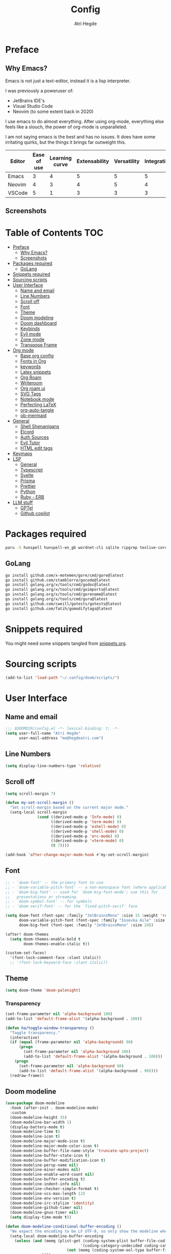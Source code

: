 #+title: Config
#+author: Atri Hegde
#+description: TODO
#+property: header-args :tangle config.el

* Preface

** Why Emacs?

Emacs is not just a text-editor, instead it is a lisp interpreter.


I was previously a poweruser of:
- JetBrains IDE's
- Visual Studio Code
- Neovim (to some extent back in 2020)

I use emacs to do almost everything. After using org-mode, everything else feels like a slouch, the power of org-mode is unparalleled.

I am not saying emacs is the best and has no issues. It does have some irritating quirks, but the things it brings far outweight this.

#+PLOT: title:"Comparison of different editors" transpose:yes type:radar min:0 max:5
| Editor | Ease of use | Learning curve | Extensability | Versatility | Integrations | Performace |
|--------+-------------+----------------+---------------+-------------+--------------+------------|
| Emacs  |           3 |              4 |             5 |           5 |            5 |          4 |
| Neovim |           4 |              3 |             4 |           5 |            4 |          5 |
| VSCode |           5 |              1 |             3 |           3 |            3 |          3 |
[[./comparison.png]]

** Screenshots

[[./org.png]]
[[./note-taking.png]]

* Table of Contents :TOC:
- [[#preface][Preface]]
  - [[#why-emacs][Why Emacs?]]
  - [[#screenshots][Screenshots]]
- [[#packages-required][Packages required]]
  - [[#golang][GoLang]]
- [[#snippets-required][Snippets required]]
- [[#sourcing-scripts][Sourcing scripts]]
- [[#user-interface][User Interface]]
  - [[#name-and-email][Name and email]]
  - [[#line-numbers][Line Numbers]]
  - [[#scroll-off][Scroll off]]
  - [[#font][Font]]
  - [[#theme][Theme]]
  - [[#doom-modeline][Doom modeline]]
  - [[#doom-dashboard][Doom dashboard]]
  - [[#keybinds][Keybinds]]
  - [[#evil-mode][Evil mode]]
  - [[#zone-mode][Zone mode]]
  - [[#transpose-frame][Transpose Frame]]
- [[#org-mode][Org mode]]
  - [[#base-org-config][Base org config]]
  - [[#fonts-in-org][Fonts in Org]]
  - [[#keywords][keywords]]
  - [[#latex-snippets][Latex snippets]]
  - [[#org-roam][Org Roam]]
  - [[#writeroom][Writeroom]]
  - [[#org-roam-ui][Org roam ui]]
  - [[#svg-tags][SVG Tags]]
  - [[#notebook-mode][Notebook mode]]
  - [[#perfecting-latex][Perfecting LaTeX]]
  - [[#org-auto-tangle][org-auto-tangle]]
  - [[#ob-mermaid][ob-mermaid]]
- [[#general][General]]
  - [[#shell-shenanigans][Shell Shenanigans]]
  - [[#elcord][Elcord]]
  - [[#auth-sources][Auth Sources]]
  - [[#evil-tutor][Evil Tutor]]
  - [[#html-edit-tags][HTML edit tags]]
- [[#keymaps][Keymaps]]
- [[#lsp][LSP]]
  - [[#general-1][General]]
  - [[#typescript][Typescript]]
  - [[#svelte][Svelte]]
  - [[#prisma][Prisma]]
  - [[#prettier][Prettier]]
  - [[#python][Python]]
  - [[#ruby---erb][Ruby - ERB]]
- [[#llm-stuff][LLM stuff]]
  - [[#gptel][GPTel]]
  - [[#github-copilot][Github copilot]]

* Packages required

#+begin_src bash :tangle no
paru -S hunspell hunspell-en_gb wordnet-cli sqlite ripgrep texlive-core texlive-bin texlive-science texlive-latexextra gnuplot tuntox
#+end_src

** GoLang

#+begin_src bash :tangle no
go install github.com/x-motemen/gore/cmd/gore@latest
go install github.com/stamblerre/gocode@latest
go install golang.org/x/tools/cmd/godoc@latest
go install golang.org/x/tools/cmd/goimports@latest
go install golang.org/x/tools/cmd/gorename@latest
go install golang.org/x/tools/cmd/guru@latest
go install github.com/cweill/gotests/gotests@latest
go install github.com/fatih/gomodifytags@latest
#+end_src

* Snippets required

You might need some snippets tangled from [[./snippets.org][snippets.org]].

* Sourcing scripts

#+begin_src emacs-lisp
(add-to-list 'load-path "~/.config/doom/scripts/")
#+end_src

* User Interface
** Name and email
#+begin_src emacs-lisp
;;; $DOOMDIR/config.el -*- lexical-binding: t; -*-
(setq user-full-name "Atri Hegde"
      user-mail-address "me@hegdeatri.com")
#+end_src

** Line Numbers
#+begin_src emacs-lisp
(setq display-line-numbers-type 'relative)
#+end_src

** Scroll off
#+begin_src emacs-lisp
(setq scroll-margin 7)

(defun my-set-scroll-margin ()
  "Set scroll-margin based on the current major mode."
  (setq-local scroll-margin
              (cond ((derived-mode-p 'Info-mode) 0)
                    ((derived-mode-p 'term-mode) 0)
                    ((derived-mode-p 'eshell-mode) 0)
                    ((derived-mode-p 'shell-mode) 0)
                    ((derived-mode-p 'erc-mode) 0)
                    ((derived-mode-p 'vterm-mode) 0)
                    (t 7))))

(add-hook 'after-change-major-mode-hook #'my-set-scroll-margin)
#+end_src

** Font
#+begin_src emacs-lisp
;; - `doom-font' -- the primary font to use
;; - `doom-variable-pitch-font' -- a non-monospace font (where applicable)
;; - `doom-big-font' -- used for `doom-big-font-mode'; use this for
;;   presentations or streaming.
;; - `doom-symbol-font' -- for symbols
;; - `doom-serif-font' -- for the `fixed-pitch-serif' face

(setq doom-font (font-spec :family "JetBrainsMono" :size 15 :weight 'regular)
      doom-variable-pitch-font (font-spec :family "Iosevka Aile" :size 12)
      doom-big-font (font-spec :family "JetBrainsMono" :size 24))

(after! doom-themes
  (setq doom-themes-enable-bold t
        doom-themes-enable-italic t))

(custom-set-faces!
  '(font-lock-comment-face :slant italic))
  ;; '(font-lock-keyword-face :slant italic))
#+end_src

** Theme

#+begin_src emacs-lisp
(setq doom-theme 'doom-palenight)
#+end_src

*** Transparency
#+begin_src emacs-lisp
(set-frame-parameter nil 'alpha-background 100)
(add-to-list 'default-frame-alist '(alpha-background . 100))

(defun ha/toggle-window-transparency ()
  "Toggle transparency."
  (interactive)
  (if (equal (frame-parameter nil 'alpha-background) 90)
      (progn
        (set-frame-parameter nil 'alpha-background 100)
        (add-to-list 'default-frame-alist '(alpha-background . 100)))
    (progn
      (set-frame-parameter nil 'alpha-background 90)
      (add-to-list 'default-frame-alist '(alpha-background . 90))))
  (redraw-frame))
#+end_src

** Doom modeline
#+begin_src emacs-lisp
(use-package doom-modeline
  :hook (after-init . doom-modeline-mode)
  :custom
  (doom-modeline-height 35)
  (doom-modeline-bar-width 1)
  (display-battery-mode t)
  (doom-modeline-time t)
  (doom-modeline-icon t)
  (doom-modeline-major-mode-icon t)
  (doom-modeline-major-mode-color-icon t)
  (doom-modeline-buffer-file-name-style 'truncate-upto-project)
  (doom-modeline-buffer-state-icon t)
  (doom-modeline-buffer-modification-icon t)
  (doom-modeline-persp-name nil)
  (doom-modeline-minor-modes nil)
  (doom-modeline-enable-word-count nil)
  (doom-modeline-buffer-encoding t)
  (doom-modeline-indent-info nil)
  (doom-modeline-checker-simple-format t)
  (doom-modeline-vcs-max-length 12)
  (doom-modeline-env-version t)
  (doom-modeline-irc-stylize 'identity)
  (doom-modeline-github-timer nil)
  (doom-modeline-gnus-timer nil)
  (setq display-time-mode t))

(defun doom-modeline-conditional-buffer-encoding ()
  "We expect the encoding to be LF UTF-8, so only show the modeline when this is not the case"
  (setq-local doom-modeline-buffer-encoding
    (unless (and (memq (plist-get (coding-system-plist buffer-file-coding-system) :category)
                                 '(coding-category-undecided coding-category-utf-8))
                           (not (memq (coding-system-eol-type buffer-file-coding-system) '(1 2))))
                t)))

(add-hook 'after-change-major-mode-hook #'doom-modeline-conditional-buffer-encoding)
#+end_src

** Doom dashboard
#+begin_src emacs-lisp
  (setq fancy-splash-image
        (concat doom-user-dir "splash/" "emacs.svg"))
#+end_src

** Keybinds
#+begin_src emacs-lisp
(map! :leader
      (:prefix ("=" . "open config")
       :desc "Hyprland"      "h" #'(lambda () (interactive) (find-file "~/.config/hypr/hypr.org"))
       :desc "zshrc"         "z" #'(lambda () (interactive) (find-file "~/.zshrc"))
       :desc "eww"           "e" #'(lambda () (interactive) (find-file "~/.config/eww/eww.org"))
       :desc "nushell"       "n" #'(lambda () (interactive) (find-file "~/.config/nushell/nushell.org"))
       :desc "foot"          "f" #'(lambda () (interactive) (find-file "~/.config/foot/foot.org"))))
#+end_src

** Evil mode

#+begin_src emacs-lisp
(evil-global-set-key 'motion "j" 'evil-next-visual-line)
(evil-global-set-key 'motion "k" 'evil-previous-visual-line)
#+end_src

** Zone mode
#+begin_src emacs-lisp
(require 'zone)
(require 'zone-words)
(eval-after-load "zone"
  '(unless (memq 'zone-words (append zone-programs nil))
     (setq zone-programs (vconcat [zone-words]))))

(zone-when-idle 600)
#+end_src

** Transpose Frame
Rotates split

#+begin_src emacs-lisp :tangle packages.el
(package! transpose-frame)
#+end_src

* Org mode
** Base org config

#+begin_src emacs-lisp
(setq org-directory "~/org/")

(after! org
  (setq org-log-done 'time)
  (setq org-hide-emphasis-markers t)
  (setq org-startup-with-inline-images t)
  (setq
   org-ellipsis " ▼ "
   org-hide-emphasis-markers t
   ;; org-superstar-headline-bullets-list '("⁙" "⁘" "⁖" "❋" "✸" "✹")
   ;; org-superstar-headline-bullets-list '("⁖" "○" "◉" "●" "✸" "✿")
   org-superstar-headline-bullets-list '("◉" "●" "○" "◆" "●" "○" "◆")
   )

  ;; after org continues
#+end_src

** Fonts in Org
#+begin_src emacs-lisp
(dolist (face '((org-level-1 . 1.2)
                (org-level-2 . 1.1)
                ))
  (set-face-attribute (car face) nil :font "Iosevka Aile" :weight 'medium :height (cdr face)))
(set-face-attribute 'org-document-title nil :font "Iosevka Aile" :weight 'bold :height 1.3)
(set-face-attribute 'org-table nil    :inherit 'fixed-pitch)
(set-face-attribute 'org-formula nil  :inherit 'fixed-pitch)
(set-face-attribute 'org-code nil     :inherit '(shadow fixed-pitch))
(set-face-attribute 'org-table nil    :inherit '(shadow fixed-pitch))
(set-face-attribute 'org-verbatim nil :inherit '(shadow fixed-pitch))
(set-face-attribute 'org-special-keyword nil :inherit '(font-lock-comment-face fixed-pitch))
(set-face-attribute 'org-meta-line nil :inherit '(font-lock-comment-face fixed-pitch))
(set-face-attribute 'org-checkbox nil  :inherit 'fixed-pitch)
(set-face-attribute 'line-number nil :inherit 'fixed-pitch)
(set-face-attribute 'line-number-current-line nil :inherit 'fixed-pitch)
#+end_src

** Todo keywords
#+begin_src emacs-lisp
(setq org-todo-keywords
      '((sequence "TODO(t)" "DOING(d)" "DONE")
        (sequence "IDEA(i)" "SCRIPTED(s)" "RECORDED(r)" "EDITED")
        (sequence "CLIENT(c)" "SCRIPTED(s)" "SENT")))

(setq org-todo-keyword-faces '(
                               ("IDEA" . (:foreground "#ffcc00" :bold t :weight bold)) ; yellow
                               ("SCRIPTED" . (:foreground "#b8e4f9" :bold t :weight bold)) ; light blue
                               ("RECORDED" . (:foreground "#ff84c9" :bold t :weight bold)) ; pink
                               ("CLIENT" . (:foreground "#ffcc00" :bold t :weight bold)) ; yellow
                               ("EDITED" . ( :foreground "gray65" :bold t :weight bold)) ; grey
                               ("SENT" . ( :foreground "gray65" :bold t :weight bold)) ; grey
                               ))
#+end_src

** Latex snippets

Render =\omega= as $\omega$.

#+begin_src emacs-lisp
(setq org-pretty-entities t)
#+end_src

General latex settings.

#+begin_src emacs-lisp
(plist-put org-format-latex-options :scale 1)
(setq org-highlight-latex-and-related '(latex))
(plist-put org-format-latex-options :background "Transparent")
#+end_src

*** org-fragtog Auto LaTeX fragment preview

#+begin_src emacs-lisp :tangle packages.el
(package! org-fragtog)
#+end_src

#+begin_src emacs-lisp
(add-hook 'org-mode-hook 'org-fragtog-mode)
#+end_src

** Org Roam
#+begin_src emacs-lisp
(setq org-roam-directory "~/org/roam")
(setq org-roam-capture-templates
  '(("d" "default" plain
     "%?"
     :if-new (file+head "%<%Y%m%d%H%M%S>-${slug}.org" "#+title: ${title}\n#+date: %U\n#+startup: latexpreview\n")
     :unnarrowed t)
    ("m" "module" plain
     ;; (file "<path to template>")
     "\n* Module details\n\n- %^{Module code}\n- Semester: %^{Semester}\n\n* %?"
     :if-new (file+head "%<%Y%m%d%H%M%S>-${slug}.org" "#+title: ${title}\n#+startup: latexpreview\n")
     :unnarrowed t)
    ("b" "book notes" plain
     "\n* Source\n\n- Author: %^{Author}\n- Title: ${title}\n- Year: %^{Year}\n\n%?"
     :if-new (file+head "%<%Y%m%d%H%M%S>-${slug}.org" "#+title: ${title}\n#+startup: latexpreview\n")
     :unnarrowed t)
  )
)
(setq org-roam-dailies-capture-templates
  '(("d" "default" entry "* %<%H:%M>: %?"
     :ifnew (file+head "%<%Y-%m-%d>.org" "#+title: %<%Y-%m-%d>\n"))
  )
)
;; (org-roam-db-autosync-enable)
#+end_src

** Writeroom
#+begin_src emacs-lisp
;; Keep fonts in writeroom mode.
;; (add-hook 'org-mode-hook #'buffer-face-mode)
;; writeroom mode by default for org roam buffers.
(setq +zen-text-scale 0.8)
(setq writeroom-width 0.5)
(add-hook 'org-mode-hook #'+zen/toggle t)
;; Enable svg-tag-mode
(add-hook 'org-mode-hook #'svg-tag-mode)
;; after org ends
)
#+end_src

** Org roam ui
#+begin_src emacs-lisp :tangle packages.el
(unpin! org-roam)
(package! org-roam-ui)
#+end_src

#+begin_src emacs-lisp
(use-package! websocket
    :after org-roam)

(use-package! org-roam-ui
    :after org-roam ;; or :after org
;;         normally we'd recommend hooking orui after org-roam, but since org-roam does not have
;;         a hookable mode anymore, you're advised to pick something yourself
;;         if you don't care about startup time, use
;;  :hook (after-init . org-roam-ui-mode)
    :config
    (setq org-roam-ui-sync-theme t
          org-roam-ui-follow t
          org-roam-ui-update-on-save t
          org-roam-ui-open-on-start t))

#+end_src

** SVG Tags

Load our scripts for SVG Tags.

#+begin_src emacs-lisp :tangle packages.el
(package! svg-lib)
(package! svg-tag-mode)
#+end_src

#+begin_src emacs-lisp
(use-package! svg-lib
  :init (add-hook 'after-setting-font-hook (lambda () (setq svg-lib-style-default (svg-lib-style-compute-default)))))

(load (concat doom-user-dir "scripts/" "svg-tags.el"))
#+end_src

** Notebook mode

#+begin_src emacs-lisp :tangle packages.el
(package! notebook-mode :recipe (:local-repo "lisp/notebook"))
#+end_src

** Perfecting LaTeX

Let's disable all of the default packages so we can customise it how /we/ want it.

#+begin_src emacs-lisp
(with-eval-after-load 'ox-latex
(add-to-list 'org-latex-classes
             '("org-plain-latex"
               "\\documentclass{article}
           [NO-DEFAULT-PACKAGES]
           [PACKAGES]
           [EXTRA]"
               ("\\section{%s}" . "\\section*{%s}")
               ("\\subsection{%s}" . "\\subsection*{%s}")
               ("\\subsubsection{%s}" . "\\subsubsection*{%s}")
               ("\\paragraph{%s}" . "\\paragraph*{%s}")
               ("\\subparagraph{%s}" . "\\subparagraph*{%s}"))))
#+end_src

*** Using minted for code highlighting

#+begin_src emacs-lisp
(setq org-latex-src-block-backend 'minted
      org-latex-packages-alist '(("" "minted"))
      org-latex-pdf-process
      '("pdflatex -shell-escape -interaction nonstopmode -output-directory %o %f"
        "pdflatex -shell-escape -interaction nonstopmode -output-directory %o %f"))
#+end_src

** org-auto-tangle

Add =#+auto_tangle: t= to the top of an org file to enable auto-tangle!

#+begin_src emacs-lisp :tangle packages.el
(package! org-auto-tangle)
#+end_src

#+begin_src emacs-lisp :tangle yes
(use-package! org-auto-tangle
  :defer t
  :hook (org-mode . org-auto-tangle-mode)
  :config
  (setq org-auto-tangle-default t)
)
#+end_src

** ob-mermaid

Needs ~mmdc~ available.

#+begin_src emacs-lisp :tangle packages.el
(package! ob-mermaid)
#+end_src

#+begin_src emacs-lisp :tangle yes
(after! ob-mermaid
  :config
  (setq ob-mermaid-cli-path "/usr/bin/mmdc"))

(org-babel-do-load-languages
    'org-babel-load-languages
    '((mermaid . t)
      (schema . t)))
#+end_src

*** mermaid-mode
I also keep =mermaid-mode= in case I am working with a more complex mermaid diagram.

#+begin_src emacs-lisp :tangle packages.el
(package! mermaid-mode)
#+end_src

#+begin_src emacs-lisp
;; (after! mermaid-mode)
#+end_src

* General
** Shell Shenanigans

#+begin_src emacs-lisp
(setq shell-file-name "/bin/bash")
(setq-default shell-file-name "/bin/bash")
(setenv "SHELL" shell-file-name)

(require 'vterm)
(setq vterm-shell "/usr/bin/nu")
#+end_src

#+begin_src emacs-lisp
(setq evil-want-fine-undo t
      truncate-string-ellipsis "…"
      which-key-idle-delay 0.5)

;; which key prompt customisation
(setq which-key-allow-multiple-replacements t)
(after! which-key
  (pushnew!
   which-key-replacement-alist
   '(("" . "\\`+?evil[-:]?\\(?:a-\\)?\\(.*\\)") . (nil . "◂\\1"))
   '(("\\`g s" . "\\`evilem--?motion-\\(.*\\)") . (nil . "◃\\1"))
   ))
#+end_src

** Elcord
#+begin_src emacs-lisp :tangle packages.el
(package! elcord :pin "d0c9ace493d088bc70f7422705ff27dfcf162cca")
#+end_src

#+begin_src emacs-lisp
(use-package! elcord
  :commands elcord-mode
  :config
  (setq elcord-use-major-mode-as-main-icon t))
#+end_src

** Auth Sources
#+begin_src emacs-lisp :tangle yes
(setq auth-sources '("~/.authinfo.gpg", "~/.authinfo", "~/.config/emacs/.local/state/authinfo.gpg"))
#+end_src

** Evil Tutor

I will finish it one day...

#+begin_src emacs-lisp :tangle packages.el
(package! evil-tutor)

(package! evil-escape :disable t)
#+end_src

** HTML edit tags

#+begin_src emacs-lisp
(require 'sgml-mode)
(add-hook 'web-mode-hook 'sgml-electric-tag-pair-mode)
#+end_src

* Keymaps

Unbind [[kbd:][SPC w c]] as it is easy to misclick

#+begin_src emacs-lisp
(map! :leader "w c" nil)
#+end_src

Bind [[kbd:][SPC b f]] to format buffer using LSP.

#+begin_src emacs-lisp
(map! :leader
      (:prefix ("b" . "buffer")
       :desc "Format buffer" "f" #'lsp-format-buffer))
#+end_src

* LSP
** General
*** Inlay hints
#+begin_src emacs-lisp
(after! lsp-mode
  (setq lsp-inlay-hint-enable t
        lsp-inlay-hints-mode t))
#+end_src

** Typescript

Temporarily unpin =lsp= as =ts-ls= has breaking changes
#+begin_src emacs-lisp :tangle packages.el
;; (unpin! lsp-mode)
#+end_src

** Svelte

#+begin_src emacs-lisp :tangle packages.el
(package! svelte-mode)
#+end_src

** Prisma

#+begin_src emacs-lisp :tangle packages.el
(package! prisma-mode :recipe (:host github :repo "pimeys/emacs-prisma-mode" :branch "main"))
#+end_src

** Prettier

Have this installed, just in case I have a project that needs it.

#+begin_src emacs-lisp :tangle packages.el
(package! prettier)
#+end_src

** Python
Fix poetry bug

#+begin_src emacs-lisp
(after! poetry
  (remove-hook 'python-mode-hook #'poetry-tracking-mode)
  (add-hook 'python-mode-hook 'poetry-track-virtualenv))
#+end_src

** Ruby - ERB

#+begin_src emacs-lisp
(after! lsp
  (add-to-list 'lsp-language-id-configuration '(".*\\.html\\.erb$" . "html"))
)
#+end_src

* LLM stuff
** GPTel
#+begin_src emacs-lisp :tangle packages.el
(package! gptel)
#+end_src

#+begin_src emacs-lisp :tangle yes
(use-package! gptel
  :config
  (setq gptel-default-mode 'org-mode)
  )
(add-hook 'gptel-post-stream-hook 'gptel-auto-scroll)
(add-hook 'gptel-post-response-functions 'gptel-end-of-response)
#+end_src

** Github copilot

#+begin_src emacs-lisp :tangle packages.el
(package! copilot
  :recipe (:host github :repo "copilot-emacs/copilot.el" :files ("*.el")))
#+end_src

#+begin_src emacs-lisp :tangle yes
;; accept completion from copilot and fallback to company
(use-package! copilot
  :hook (prog-mode . copilot-mode)
  :bind (:map copilot-completion-map
              ("<tab>" . 'copilot-accept-completion)
              ("TAB" . 'copilot-accept-completion)
              ("C-TAB" . 'copilot-accept-completion-by-word)
              ("C-<tab>" . 'copilot-accept-completion-by-word)))
#+end_src
